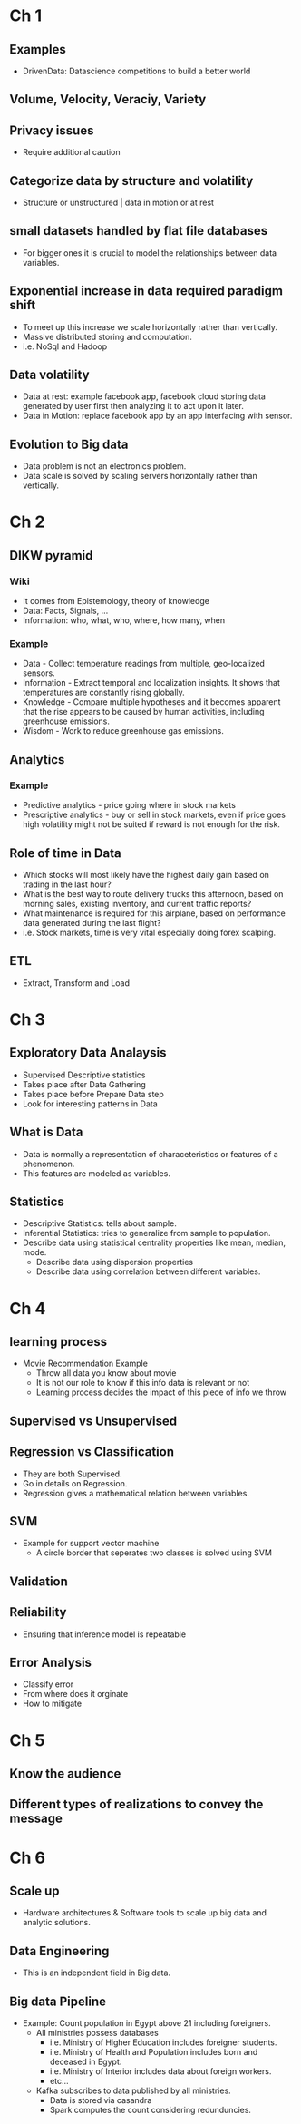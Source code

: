 * Ch 1
** Examples
- DrivenData: Datascience competitions to build a better world
** Volume, Velocity, Veraciy, Variety
** Privacy issues
- Require additional caution
** Categorize data by structure and volatility
- Structure or unstructured | data in motion or at rest
** small datasets handled by flat file databases
- For bigger ones it is crucial to model the relationships between data
  variables.
** Exponential increase in data required paradigm shift
- To meet up this increase we scale horizontally rather than vertically.
- Massive distributed storing and computation.
- i.e. NoSql and Hadoop
** Data volatility
- Data at rest: example facebook app, facebook cloud storing data generated
  by user first then analyzing it to act upon it later.
- Data in Motion: replace facebook app by an app interfacing with sensor.
** Evolution to Big data
- Data problem is not an electronics problem.
- Data scale is solved by scaling servers horizontally rather than
  vertically.
* Ch 2
** DIKW pyramid
*** Wiki
- It comes from Epistemology, theory of knowledge
- Data: Facts, Signals, ...
- Information: who, what, who, where, how many, when
*** Example
- Data - Collect temperature readings from multiple, geo-localized sensors.
- Information - Extract temporal and localization insights. It shows that temperatures are constantly rising globally.
- Knowledge - Compare multiple hypotheses and it becomes apparent that the rise appears to be caused by human activities, including greenhouse emissions.
- Wisdom - Work to reduce greenhouse gas emissions.
** Analytics
*** Example
- Predictive analytics - price going where in stock markets
- Prescriptive analytics - buy or sell in stock markets, even if price goes
  high volatility might not be suited if reward is not enough for the risk.
** Role of time in Data
- Which stocks will most likely have the highest daily gain based on trading in the last hour?
- What is the best way to route delivery trucks this afternoon, based on morning sales, existing inventory, and current traffic reports?
- What maintenance is required for this airplane, based on performance data generated during the last flight?
- i.e. Stock markets, time is very vital especially doing forex scalping.
** ETL 
- Extract, Transform and Load
* Ch 3
** Exploratory Data Analaysis
- Supervised Descriptive statistics
- Takes place after Data Gathering
- Takes place before Prepare Data step
- Look for interesting patterns in Data
** What is Data
- Data is normally a representation of characeteristics or features of a
  phenomenon.
- This features are modeled as variables.
** Statistics
- Descriptive Statistics: tells about sample.
- Inferential Statistics: tries to generalize from sample to population.
- Describe data using statistical centrality properties like mean, median,
  mode. 
  - Describe data using dispersion properties
  - Describe data using correlation between different variables.
* Ch 4 
** learning process
- Movie Recommendation Example
 - Throw all data you know about movie
 - It is not our role to know if this info data is relevant or not
 - Learning process decides the impact of this piece of info we throw
** Supervised vs Unsupervised
** Regression vs Classification
- They are both Supervised. 
- Go in details on Regression.
- Regression gives a mathematical relation between variables.
** SVM
- Example for support vector machine
 - A circle border that seperates two classes is solved using SVM
** Validation
** Reliability
- Ensuring that inference model is repeatable
** Error Analysis
- Classify error
- From where does it orginate
- How to mitigate
* Ch 5
** Know the audience
** Different types of realizations to convey the message
* Ch 6
** Scale up
- Hardware architectures & Software tools to scale up big data and analytic
  solutions.
** Data Engineering
- This is an independent field in Big data.
** Big data Pipeline
- Example: Count population in Egypt above 21 including foreigners.
 - All ministries possess databases
  - i.e. Ministry of Higher Education includes foreigner students.
  - i.e. Ministry of Health and Population includes born and deceased in
    Egypt.
  - i.e. Ministry of Interior includes data about foreign workers.
  - etc...
 - Kafka subscribes to data published by all ministries.
  - Data is stored via casandra
  - Spark computes the count considering redunduncies.
